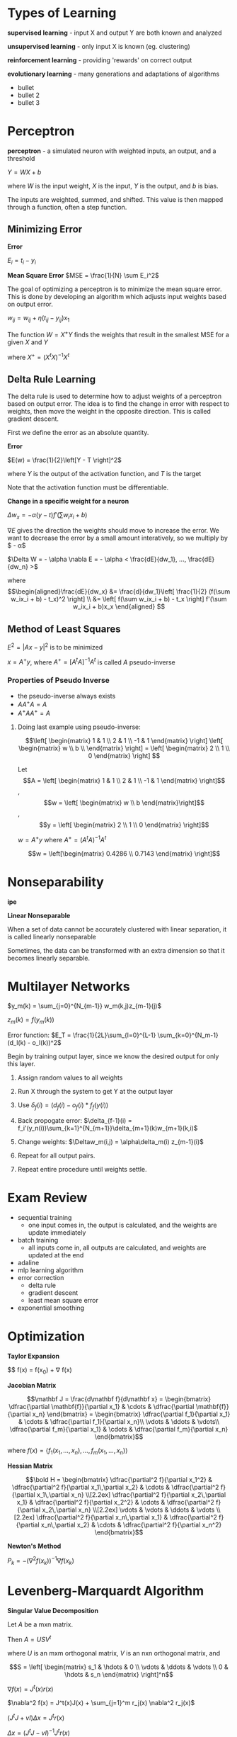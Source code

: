 * Types of Learning
#+begin_definition
*supervised learning* - input X and output Y are both known and analyzed

*unsupervised learning* - only input X is known (eg. clustering)

*reinforcement learning* - providing 'rewards' on correct output

*evolutionary learning* - many generations and adaptations of algorithms
#+end_definition

- bullet
- bullet 2
- bullet 3

* Perceptron
#+begin_definition
*perceptron* - a simulated neuron with weighted inputs, an output, and a threshold
#+end_definition

[[./network.png]]

$Y = WX + b$

where $W$ is the input weight, $X$ is the input, $Y$ is the output, and $b$ is bias.

The inputs are weighted, summed, and shifted.  This value is then mapped through a function, often a step function.

** Minimizing Error
#+begin_definition
*Error*

$E_i = t_i - y_i$

*Mean Square Error*
$MSE = \frac{1}{N} \sum E_i^2$
#+end_definition

The goal of optimizing a perceptron is to minimize the mean square error.  This is done by developing an algorithm which adjusts input weights based on output error.

$w_{ij} = w_{ij} + \eta (t_{ij} - y_{ij}) x_1$

The function $W = X^+Y$ finds the weights that result in the smallest MSE for a given $X$ and $Y$

where $X^+ = (X^tX)^{-1}X^t$
** Delta Rule Learning
The delta rule is used to determine how to adjust weights of a perceptron based on output error.  The idea is to find the change in error with respect to weights, then move the weight in the opposite direction.  This is called gradient descent.  

First we define the error as an absolute quantity.

#+begin_definition
*Error*

$E(w) = \frac{1}{2}\left[Y - T \right]^2$

where $Y$ is the output of the activation function, and $T$ is the target
#+end_definition

Note that the activation function must be differentiable.

#+begin_definition
*Change in a specific weight for a neuron*

$\Delta w_{x} = - \alpha (y - t) f'(\sum w_i x_i + b)$
#+end_definition

#+begin_derivation
$\nabla E$ gives the direction the weights should move to increase the error.  We want to decrease the error by a small amount interatively, so we multiply by $ - \alpha$

$\Delta W = - \alpha \nabla E = - \alpha < \frac{dE}{dw_1}, ..., \frac{dE}{dw_n} >$

where
$$\begin{aligned}\frac{dE}{dw_x} &= \frac{d}{dw_1}\left[ \frac{1}{2} (f(\sum w_ix_i + b) - t_x)^2 \right] \\
&= \left[ f(\sum w_ix_i + b) - t_x \right] f'(\sum w_ix_i + b)x_x \end{aligned} $$
#+end_derivation

** Method of Least Squares
$E^2 = |Ax - y|^2$ is to be minimized

$x = A^+y$, where $A^+ = [A^tA]^{-1}A^t$ is called $A$ pseudo-inverse

*** Properties of Pseudo Inverse
- the pseudo-inverse always exists
- $AA^+A = A$
- $A^+AA^+ = A$

#+begin_examples
1. Doing last example using pseudo-inverse:

   $$\left[ \begin{matrix} 1 & 1 \\ 2 & 1 \\ -1 & 1 \end{matrix} \right] \left[ \begin{matrix} w \\ b \\ \end{matrix} \right] = \left[ \begin{matrix} 2 \\ 1 \\ 0 \end{matrix} \right] $$

   Let $$A = \left[ \begin{matrix} 1 & 1 \\ 2 & 1 \\ -1 & 1 \end{matrix} \right]$$, $$w = \left[ \begin{matrix} w \\ b \end{matrix}\right]$$, $$y =  \left[ \begin{matrix} 2 \\ 1 \\ 0 \end{matrix} \right]$$

   $w = A^+y$ where $A^+ = (A^tA)^{-1}A^t$

   $$w = \left[\begin{matrix} 0.4286 \\ 0.7143 \end{matrix} \right]$$
#+end_examples

* Nonseparability
*ipe*

#+begin_definition
*Linear Nonseparable*

When a set of data cannot be accurately clustered with linear separation, it is called linearly nonseparable
#+end_definition

Sometimes, the data can be transformed with an extra dimension so that it becomes linearly separable.

[[./nonseparable.png]]


* Multilayer Networks
$y_m(k) = \sum_{j=0}^{N_{m-1}} w_m(k,j)z_{m-1}(j)$

$z_m(k) = f(y_m(k))$

Error function: $E_T = \frac{1}{2L}\sum_{l=0}^{L-1} \sum_{k=0}^{N_m-1}(d_l(k) - o_l(k))^2$

Begin by training output layer, since we know the desired output for only this layer.

1. Assign random values to all weights

2. Run X through the system to get Y at the output layer

3. Use $\delta_f(i) = (d_f(i) - o_f(i) * f_f(y(i))$

4. Back propogate error: $\delta_{f-1}(i) = f_i'(y_n(i))\sum_{k=1}^{N_{m+1}}\delta_{m+1}(k)w_{m+1}(k,i)$

5. Change weights: $\Deltaw_m(i,j) = \alpha\delta_m(i) z_{m-1}(i)$

6. Repeat for all output pairs.

7. Repeat entire procedure until weights settle.

* Exam Review
- sequential training
  - one input comes in, the output is calculated, and the weights are update immediately
- batch training
  - all inputs come in, all outputs are calculated, and weights are updated at the end
- adaline
- mlp learning algorithm
- error correction
  - delta rule
  - gradient descent
  - least mean square error
- exponential smoothing

* Optimization
#+begin_definition
*Taylor Expansion*

$$ f(x) = f(x_0) + \nabla f(x) 
#+end_definition

#+begin_definition
*Jacobian Matrix*

$$\mathbf J = \frac{d\mathbf f}{d\mathbf x} = \begin{bmatrix}
    \dfrac{\partial \mathbf{f}}{\partial x_1} & \cdots & \dfrac{\partial \mathbf{f}}{\partial x_n} \end{bmatrix}
= \begin{bmatrix}
    \dfrac{\partial f_1}{\partial x_1} & \cdots & \dfrac{\partial f_1}{\partial x_n}\\
    \vdots & \ddots & \vdots\\
    \dfrac{\partial f_m}{\partial x_1} & \cdots & \dfrac{\partial f_m}{\partial x_n} \end{bmatrix}$$

where $f(x) = \langle f_1(x_1,\hdots,x_n),\hdots,f_m(x_1,\hdots,x_n) \rangle$
#+end_definition

#+begin_definition
*Hessian Matrix*

$$\bold H = \begin{bmatrix}
  \dfrac{\partial^2 f}{\partial x_1^2} & \dfrac{\partial^2 f}{\partial x_1\,\partial x_2} & \cdots & \dfrac{\partial^2 f}{\partial x_1\,\partial x_n} \\[2.2ex]
  \dfrac{\partial^2 f}{\partial x_2\,\partial x_1} & \dfrac{\partial^2 f}{\partial x_2^2} & \cdots & \dfrac{\partial^2 f}{\partial x_2\,\partial x_n} \\[2.2ex]
  \vdots & \vdots & \ddots & \vdots \\[2.2ex]
  \dfrac{\partial^2 f}{\partial x_n\,\partial x_1} & \dfrac{\partial^2 f}{\partial x_n\,\partial x_2} & \cdots & \dfrac{\partial^2 f}{\partial x_n^2}
\end{bmatrix}$$


#+end_definition

#+begin_theorem
*Newton's Method*

$P_k = -(\nabla^2f(x_k))^{-1}\nabla f(x_k)$
#+end_theorem

* Levenberg-Marquardt Algorithm

#+begin_theorem
*Singular Value Decomposition*

Let $A$ be a mxn matrix.

Then $A = USV^t$

where $U$ is an mxm orthogonal matrix, $V$ is an nxn orthogonal matrix, and 

$$S = \left[ \begin{matrix} s_1 & \hdots & 0 \\ \vdots & \ddots & \vdots \\ 0 & \hdots & s_n \end{matrix} \right]^n$$

#+end_theorem

#+begin_derivation
$\nabla f(x) = J^t(x)r(x)$

$\nabla^2 f(x) = J^t(x)J(x) + \sum_{j=1}^m r_j(x) \nabla^2 r_j(x)$

$(J^tJ + vI)\Delta x = J^tr(x)$

$\Delta x = (J^tJ - vI)^{-1}J^tr(x)$

where $v$ increases or decreases with each iteration.
#+end_derivation


#+begin_examples
Let $f(x) = ax_1^2 + bx_2^2 + cx_3^2$

1. Determine Jordanian. (same as gradient when $f$ is scalar

   $\nabla f(x) = \langle 2ax_1, 2bx_2, 2cx_3 \rangle$

   Determine Hessian

   $$H = \left[ \begin{matrix} 2a & 0 & 0 \\ 0 & 2b & 0 \\ 0 & 0 & 2c \end{matrix} \right]$$

   Determine residual, $r(x) = [ ax_1^2 bx_2^2 cx_3^2 ]$

   $(J^tJ)dx = -J^tr$

   $$-J^tr = \begin{matrix} ax_1 & 0 & 0 \\ 0 & bx_2 & 0 \\ 0 & cx_2 & 0 \end{matrix}$$

   $\Delta x = -[J^tJ + rI]^{-1} J^t r$

   $x(n+1) = x(x) + \Delta x$

2. Let $f(x) = 100(x_2 - x_1^2)^2 + (1 - x_1)^2$, Rosenbrock's function

   $r = \left[ \begin{matrix} 10(x_2 - x_1^2) \\ 1 - x_2 \end{matrix} \right]$

   $J = \left[ \begin{matrix} -20x_1 & 10 \\ -1 & 0 \end{matrix} \right]$

   then the answer can be calculated with 

   $\Delta x = -[J^tJ + rI]^{-1}J^tr$
#+end_examples

* Conjugate Gradients

Faster descent than gradient descent.

#+begin_examples
1. Let $f(x) = 0.5x_1^2 + 0.2x_2^2 + 0.6x_3^2$

   $\alpha = .931

   $$x(1) = \left( \begin{matrix} -2 \\ 2 \\ 0 \end{matrix} \right) + .931 \left( \begin{matrix} 2 \\ -.8 \\ 2.4 \right) = \left( \begin{matrix} -.138 \\ 1.255 \\ 2.35 \end{matrix} \right)$$

   $\Beta = 0.0337$

   $p(1) = \left( \begin{matrix} .138 \\ 
#+end_examples

* Search
** Types
#+begin_definition
*brute force* - evaluate every possible solution
*greedy search* - 'cheapest link' - choose the cheapest path from the current point
*hill climbing* - randomly pick a solution/path.  If the error decreases, accept this change.  Otherwise, discard it. 
#+end_definition
** Simulated Annealing
#+begin_definition
*Algorithm*

Let $E_n$ be the current error, called energy, T be be a changing scaling value, called temperature.

If $E_n - E_{n-1} < 0$, accept.

Else if $$e^{\frac{E_{n-1} - E_n}{T}}$$ is bigger than a random value between x and 1, accept. (x is usally 0.8)

$T \leftarrow T$, for $0 < c \leq 1$

Else, reject change.
#+end_definition

The simulated annealing algorithm is a type of hill climbing.  It is different from steepest descent in that small positive changes in error are allowed in the hopes that local minima can be escaped.

* Genetic Algorithms
A genetic algorithm is an iterative process which modifies solution parameters in a random way in each iteration.  

#+begin_definition
*chromosome* - parameters or weights to be changed
*organism* - a set of parameters
*child* - an organism derived from another organism
#+end_definition

Most genetic algorithms select the most effective organisms in a single iteration then randomise and combine their chromosomes (crossing over).

** Crossing Over Methods
Let $C = \{p_1, ..., p_n\}$
- *proportional* - $C_{new} = \beta C_{p1} + (1 - \beta C_{p2})$ for $0 \leq \beta \leq 1$

- *difference* - $C_{new} = C_{p1} + \beta (C_{p1} - C_{p2})$ for $0 \leq \beta \leq 1$

- *uniform crossover* - one of the parent chromosomes is randomly selected and transferred to the child

** Mutations
Mutations increase variability between generations and decrease the chance that organisms will converge on a local extrema, rather than the global one.  Typically, a percentage called the *mutation rate* specifies the fraction of parameters to mutate either through replacement by random number or bit flipping.
* Unsupervised Learning
#+begin_definition
*unsupervised learning*

Training data is only the inputs.  There are no error/cost functions to determine the fitness of parameters.  
#+end_definition

The most common unsupervised learning is clustering, which is the process of separating inputs into groups (or clusters) of similar input.

Several implementations of clustering are given below.

** K-means Algorithm

#+begin_definition
1. Pick N cluster centers and assign them to random coordinates. (choosing the number of cluster centers is a problem of itself)
2. Assign each datapoint to the nearest cluster.
3. For each cluster, move it to the average location of all datapoints assigned to it.
4. Repeat 2-3 until clusters stop moving.
5. The system is now trained and ready for classifying input.
#+end_definition

- covariance matrix
- semisupervised learning
- lloyds algorithm
- linda buzo gray algorithm (LBG)
* PCA

Determine mean
$m_x = \frac{1}{K} \sum_{i=1}^K x_i$

$C_x = \frac{1}{K-1} \sum_{k=1}^k (x_k - m_x)(x_k - m_x)^t$ where $K$ is num pixels
$y = A(x - m_x)$ where $A$ is KLT transform

Define $Y'$ by setting some parts of $Y$ to 0

* Linear Separability
It is useful to know if a dataset can be easily separated by a line so that we can choose the correct method for classsification.  This is called linear separability.

#+begin_definition
*Linear Separability*

$\text{separability} = S_B/S_W$, 

where $S_W = \sum_\text{class} p_c (x_j - \mu)(x_j - \mu)^T$  is within-class scatter

$S_B = \sum_\text{class} (\mu_c - \mu)(\mu_c - \mu)^T$ is between-class scatter
#+end_definition

Rayleigh Quotient rule
* Linear Discriminant Analysis (LDA)
LDA is used as a preprocessing algorithm to simplify labeled data before it is fed into a machine learning algorithm.  It looks at which parameters have the largest effect on the class for a datapoint, then combines parameters and reduces dimensionality.

* Particle Swarm Optimization (PSO)
PSO is an iterative algorithm which models the movements of birds or fish in a swarm.  Namely, the movements of individuals within the population are influenced by both what the individual perceives as the best move, and what the swarm perceives as a best move.  This components are then weighted and summed together to determine how the individual should move.
#+begin_definition
$v_\text{new} = v_\text{old} + \Gamma_l \times r_l \times (p_\text{local best} - p_\text{old}) + \Gamma_g \times r_g \times (p_\text{global best} - p_\text{old})$

$p_\text{new} = p_\text{old} + v_\text{new}$

where

$v$ - particle velocity
$p$ - particle position (parameters/weights)
$r_l, r_g$ - uniform random numbers
$\Gamma_l, \Gamma_g$ - learning factor
$p_\text{global best}$ - best position ever found by any particle
$p_\text{local best}$ - best position ever found by this particle
#+end_definition

$f(x_i,z_i) = w_1d_{max}(z_i,x_i) + w_2(z_{max} - d_{min}(x_i))$

z_max - max pixel val



* Distance
$d(a,b) = \sqrt{\sum_{k=1}^N (a_k - b_k)^2}$
